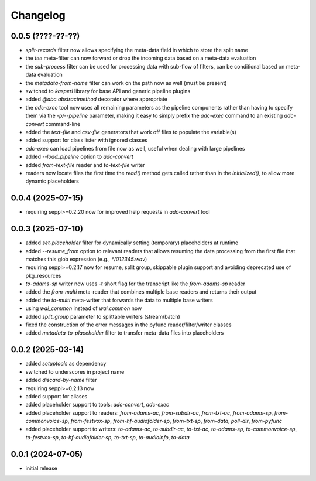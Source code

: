 Changelog
=========

0.0.5 (????-??-??)
------------------

- `split-records` filter now allows specifying the meta-data field in which to store the split name
- the `tee` meta-filter can now forward or drop the incoming data based on a meta-data evaluation
- the `sub-process` filter can be used for processing data with sub-flow of filters, can be conditional based on meta-data evaluation
- the `metadata-from-name` filter can work on the path now as well (must be present)
- switched to `kasperl` library for base API and generic pipeline plugins
- added `@abc.abstractmethod` decorator where appropriate
- the `adc-exec` tool now uses all remaining parameters as the pipeline components rather than having
  to specify them via the `-p/--pipeline` parameter, making it easy to simply prefix the `adc-exec`
  command to an existing `adc-convert` command-line
- added the `text-file` and `csv-file` generators that work off files to populate the variable(s)
- added support for class lister with ignored classes
- `adc-exec` can load pipelines from file now as well, useful when dealing with large pipelines
- added `--load_pipeline` option to `adc-convert`
- added `from-text-file` reader and `to-text-file` writer
- readers now locate files the first time the `read()` method gets called rather than in the
  `initialized()`, to allow more dynamic placeholders


0.0.4 (2025-07-15)
------------------

- requiring seppl>=0.2.20 now for improved help requests in `adc-convert` tool


0.0.3 (2025-07-10)
------------------

- added `set-placeholder` filter for dynamically setting (temporary) placeholders at runtime
- added `--resume_from` option to relevant readers that allows resuming the data processing
  from the first file that matches this glob expression (e.g., `*/012345.wav`)
- requiring seppl>=0.2.17 now for resume, split group, skippable plugin support and avoiding deprecated use of pkg_resources
- `to-adams-sp` writer now uses `-t` short flag for the transcript like the `from-adams-sp` reader
- added the `from-multi` meta-reader that combines multiple base readers and returns their output
- added the `to-multi` meta-writer that forwards the data to multiple base writers
- using `wai_common` instead of `wai.common` now
- added `split_group` parameter to splittable writers (stream/batch)
- fixed the construction of the error messages in the pyfunc reader/filter/writer classes
- added `metadata-to-placeholder` filter to transfer meta-data files into placeholders


0.0.2 (2025-03-14)
------------------

- added `setuptools` as dependency
- switched to underscores in project name
- added `discard-by-name` filter
- requiring seppl>=0.2.13 now
- added support for aliases
- added placeholder support to tools: `adc-convert`, `adc-exec`
- added placeholder support to readers: `from-adams-ac`, `from-subdir-ac`, `from-txt-ac`, `from-adams-sp`,
  `from-commonvoice-sp`, `from-festvox-sp`, `from-hf-audiofolder-sp`, `from-txt-sp`, `from-data`, `poll-dir`,
  `from-pyfunc`
- added placeholder support to writers: `to-adams-ac`, `to-subdir-ac`, `to-txt-ac`, `to-adams-sp`, `to-commonvoice-sp`,
  `to-festvox-sp`, `to-hf-audiofolder-sp`, `to-txt-sp`, `to-audioinfo`, `to-data`


0.0.1 (2024-07-05)
------------------

- initial release

